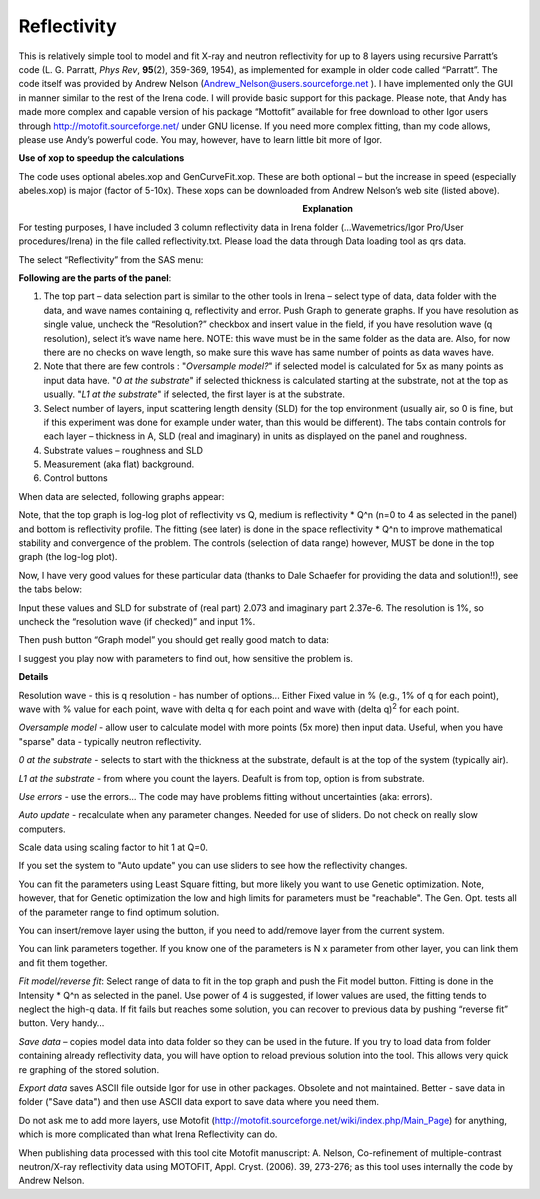 Reflectivity
============

This is relatively simple tool to model and fit X-ray and neutron reflectivity for up to 8 layers using recursive Parratt’s code (L. G. Parratt, *Phys Rev*, **95**\ (2), 359-369, 1954), as implemented for example in older code called “Parratt”. The code itself was provided by Andrew Nelson (Andrew_Nelson@users.sourceforge.net ). I have implemented only the GUI in manner similar to the rest of the Irena code. I will provide basic support for this package. Please note, that Andy has made more complex and capable version of his package “Mottofit” available for free download to other Igor users through http://motofit.sourceforge.net/ under GNU license. If you need more complex fitting, than my code allows, please use Andy’s powerful code. You may, however, have to learn little bit more of Igor.

**Use of xop to speedup the calculations**

The code uses optional abeles.xop and GenCurveFit.xop. These are both optional – but the increase in speed (especially abeles.xop) is major (factor of 5-10x). These xops can be downloaded from Andrew Nelson’s web site (listed above).

.. figure:: media/Reflectivity1.png
   :align: left
   :width: 380px
   :figwidth: 400px


**Explanation**

For testing purposes, I have included 3 column reflectivity data in Irena folder (…Wavemetrics/Igor Pro/User procedures/Irena) in the file called reflectivity.txt. Please load the data through Data loading tool as qrs data.

The select “Reflectivity” from the SAS menu:

**Following are the parts of the panel**:

1. The top part – data selection part is similar to the other tools in Irena – select type of data, data folder with the data, and wave names containing q, reflectivity and error. Push Graph to generate graphs. If you have resolution as single value, uncheck the “Resolution?” checkbox and insert value in the field, if you have resolution wave (q resolution), select it’s wave name here. NOTE: this wave must be in the same folder as the data are. Also, for now there are no checks on wave length, so make sure this wave has same number of points as data waves have.

2. Note that there are few controls : "*Oversample model?*" if selected model is calculated for 5x as many points as input data have. "*0 at the substrate*" if selected thickness is calculated starting at the substrate, not at the top as usually. "*L1 at the substrate*" if selected, the first layer is at the substrate.

3. Select number of layers, input scattering length density (SLD) for the top environment (usually air, so 0 is fine, but if this experiment was done for example under water, than this would be different). The tabs contain controls for each layer – thickness in A, SLD (real and imaginary) in units as displayed on the panel and roughness.

4. Substrate values – roughness and SLD

5. Measurement (aka flat) background.

6. Control buttons

When data are selected, following graphs appear:

.. image:: media/Reflectivity2.png
   :align: left
   :width: 100%

Note, that the top graph is log-log plot of reflectivity vs Q, medium is reflectivity \* Q^n (n=0 to 4 as selected in the panel) and bottom is reflectivity profile. The fitting (see later) is done in the space reflectivity \* Q^n to improve mathematical stability and convergence of the problem. The controls (selection of data range) however, MUST be done in the top graph (the log-log plot).

Now, I have very good values for these particular data (thanks to Dale Schaefer for providing the data and solution!!), see the tabs below:

.. image:: media/Reflectivity3.png
   :width: 45%
.. image:: media/Reflectivity4.png
   :width: 45%


Input these values and SLD for substrate of (real part) 2.073 and imaginary part 2.37e-6. The resolution is 1%, so uncheck the “resolution wave (if checked)” and input 1%.

Then push button “Graph model” you should get really good match to data:

.. image:: media/Reflectivity5.png
   :align: left
   :width: 100%

I suggest you play now with parameters to find out, how sensitive the problem is.

**Details**

Resolution wave - this is q resolution - has number of options... Either Fixed value in % (e.g., 1% of q for each point), wave with % value for each point, wave with delta q for each point and wave with (delta q)\ :sup:`2` for each point.

*Oversample model* - allow user to calculate model with more points (5x more) then input data. Useful, when you have "sparse" data - typically neutron reflectivity.

*0 at the substrate* - selects to start with the thickness at the substrate, default is at the top of the system (typically air).

*L1 at the substrate* - from where you count the layers. Deafult is from top, option is from substrate.

*Use errors* - use the errors... The code may have problems fitting without uncertainties (aka: errors).

*Auto update* - recalculate when any parameter changes. Needed for use of sliders. Do not check on really slow computers.

Scale data using scaling factor to hit 1 at Q=0.

If you set the system to "Auto update" you can use sliders to see how the reflectivity changes.

You can fit the parameters using Least Square fitting, but more likely you want to use Genetic optimization. Note, however, that for Genetic optimization the low and high limits for parameters must be "reachable". The Gen. Opt. tests all of the parameter range to find optimum solution.

You can insert/remove layer using the button, if you need to add/remove layer from the current system.

You can link parameters together. If you know one of the parameters is N x parameter from other layer, you can link them and fit them together.

*Fit model/reverse fit*: Select range of data to fit in the top graph and push the Fit model button. Fitting is done in the Intensity \* Q^n as selected in the panel. Use power of 4 is suggested, if lower values are used, the fitting tends to neglect the high-q data. If fit fails but reaches some solution, you can recover to previous data by pushing “reverse fit” button. Very handy…

*Save data* – copies model data into data folder so they can be used in the future. If you try to load data from folder containing already reflectivity data, you will have option to reload previous solution into the tool. This allows very quick re graphing of the stored solution.

*Export data* saves ASCII file outside Igor for use in other packages. Obsolete and not maintained. Better - save data in folder ("Save data") and then use ASCII data export to save data where you need them.

Do not ask me to add more layers, use Motofit (http://motofit.sourceforge.net/wiki/index.php/Main\_Page) for anything, which is more complicated than what Irena Reflectivity can do.

When publishing data processed with this tool cite Motofit manuscript: A. Nelson, Co-refinement of multiple-contrast neutron/X-ray reflectivity data using MOTOFIT, Appl. Cryst. (2006). 39, 273-276; as this tool uses internally the code by Andrew Nelson.
